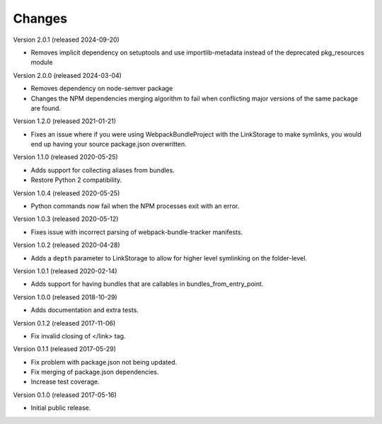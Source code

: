 Changes
=======

Version 2.0.1 (released 2024-09-20)

- Removes implicit dependency on setuptools and use importlib-metadata instead of the
  deprecated pkg_resources module

Version 2.0.0 (released 2024-03-04)

- Removes dependency on node-semver package
- Changes the NPM dependencies merging algorithm to fail when conflicting
  major versions of the same package are found.

Version 1.2.0 (released 2021-01-21)

- Fixes an issue where if you were using WebpackBundleProject with
  the LinkStorage to make symlinks, you would end up having your source
  package.json overwritten.

Version 1.1.0 (released 2020-05-25)

- Adds support for collecting aliases from bundles.
- Restore Python 2 compatibility.

Version 1.0.4 (released 2020-05-25)

- Python commands now fail when the NPM processes exit with an error.

Version 1.0.3 (released 2020-05-12)

- Fixes issue with incorrect parsing of webpack-bundle-tracker manifests.

Version 1.0.2 (released 2020-04-28)

- Adds a ``depth`` parameter to LinkStorage to allow for higher level
  symlinking on the folder-level.

Version 1.0.1 (released 2020-02-14)

- Adds support for having bundles that are callables in
  bundles_from_entry_point.

Version 1.0.0 (released 2018-10-29)

- Adds documentation and extra tests.

Version 0.1.2 (released 2017-11-06)

- Fix invalid closing of </link> tag.

Version 0.1.1 (released 2017-05-29)

- Fix problem with package.json not being updated.
- Fix merging of package.json dependencies.
- Increase test coverage.

Version 0.1.0 (released 2017-05-16)

- Initial public release.
